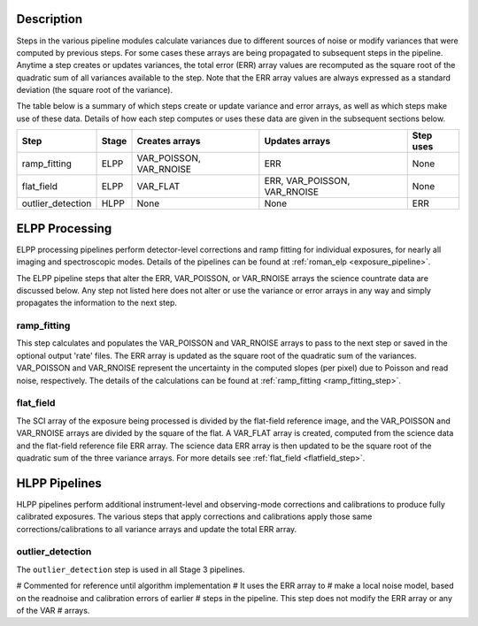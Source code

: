 Description
-----------
Steps in the various pipeline modules calculate variances due to different sources of
noise or modify variances that were computed by previous steps.
For some cases these arrays are being propagated to subsequent steps in the pipeline.
Anytime a step creates or updates variances, the total error (ERR) array values
are recomputed as the square root of the quadratic sum of all variances available
to the step.
Note that the ERR array values are always expressed as a standard deviation
(the square root of the variance).

The table below is a summary of which steps create or update variance and error arrays,
as well as which steps make use of these data. Details of how each step computes or
uses these data are given in the subsequent sections below.

================= ===== ======================= ============================ =========
Step              Stage Creates arrays          Updates arrays               Step uses
================= ===== ======================= ============================ =========
ramp_fitting      ELPP  VAR_POISSON, VAR_RNOISE ERR                          None
flat_field        ELPP  VAR_FLAT                ERR, VAR_POISSON, VAR_RNOISE None
outlier_detection HLPP  None                    None                         ERR
================= ===== ======================= ============================ =========

ELPP Processing
---------------
ELPP processing pipelines perform detector-level corrections and ramp fitting for
individual exposures, for nearly all imaging and spectroscopic modes. Details
of the pipelines can be found at :ref:`roman_elp <exposure_pipeline>`.

The ELPP pipeline steps that alter the ERR, VAR_POISSON, or VAR_RNOISE arrays
the science countrate data are discussed below.
Any step not listed here does not alter or use the variance or error arrays
in any way and simply propagates the information to the next step.

ramp_fitting
++++++++++++
This step calculates and populates the VAR_POISSON and VAR_RNOISE arrays to pass to the
next step or saved in the optional output 'rate' files. The ERR array is updated as the square root of the
quadratic sum of the variances. VAR_POISSON and VAR_RNOISE represent the uncertainty in the
computed slopes (per pixel) due to Poisson and read noise, respectively.
The details of the calculations can be found at :ref:`ramp_fitting <ramp_fitting_step>`.

flat_field
++++++++++
The SCI array of the exposure being processed is divided by the flat-field reference
image, and the VAR_POISSON and VAR_RNOISE arrays are divided by the square of the flat.
A VAR_FLAT array is created, computed from the science data and the flat-field
reference file ERR array.
The science data ERR array is then updated to be the square root of the quadratic sum of
the three variance arrays.
For more details see :ref:`flat_field <flatfield_step>`.

HLPP Pipelines
--------------
HLPP pipelines perform additional instrument-level and observing-mode corrections and
calibrations to produce fully calibrated exposures. The various steps that apply corrections and calibrations apply those same corrections/calibrations to all variance arrays and update the total
ERR array.

outlier_detection
+++++++++++++++++
The ``outlier_detection`` step is used in all Stage 3 pipelines.

# Commented for reference until algorithm implementation
# It uses the ERR array to
# make a local noise model, based on the readnoise and calibration errors of earlier
# steps in the pipeline. This step does not modify the ERR array or any of the VAR
# arrays.
